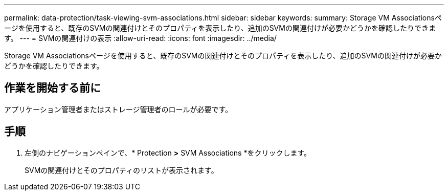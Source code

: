 ---
permalink: data-protection/task-viewing-svm-associations.html 
sidebar: sidebar 
keywords:  
summary: Storage VM Associationsページを使用すると、既存のSVMの関連付けとそのプロパティを表示したり、追加のSVMの関連付けが必要かどうかを確認したりできます。 
---
= SVMの関連付けの表示
:allow-uri-read: 
:icons: font
:imagesdir: ../media/


[role="lead"]
Storage VM Associationsページを使用すると、既存のSVMの関連付けとそのプロパティを表示したり、追加のSVMの関連付けが必要かどうかを確認したりできます。



== 作業を開始する前に

アプリケーション管理者またはストレージ管理者のロールが必要です。



== 手順

. 左側のナビゲーションペインで、* Protection *>* SVM Associations *をクリックします。
+
SVMの関連付けとそのプロパティのリストが表示されます。


